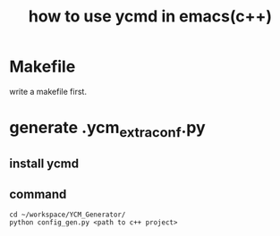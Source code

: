 #+TITLE: how to use ycmd in emacs(c++)

* Makefile

  write a makefile first.

* generate .ycm_extra_conf.py

** install ycmd

** command

   #+BEGIN_SRC shell
   cd ~/workspace/YCM_Generator/
   python config_gen.py <path to c++ project>
   #+END_SRC
